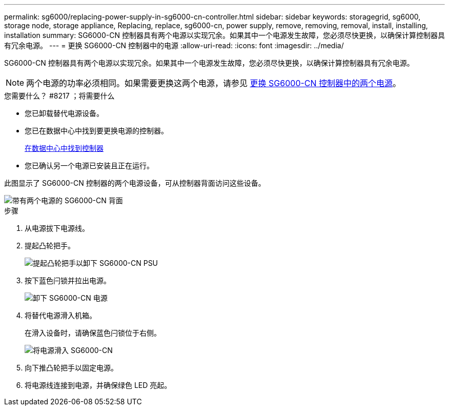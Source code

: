 ---
permalink: sg6000/replacing-power-supply-in-sg6000-cn-controller.html 
sidebar: sidebar 
keywords: storagegrid, sg6000, storage node, storage appliance, Replacing, replace, sg6000-cn, power supply, remove, removing, removal, install, installing, installation 
summary: SG6000-CN 控制器具有两个电源以实现冗余。如果其中一个电源发生故障，您必须尽快更换，以确保计算控制器具有冗余电源。 
---
= 更换 SG6000-CN 控制器中的电源
:allow-uri-read: 
:icons: font
:imagesdir: ../media/


[role="lead"]
SG6000-CN 控制器具有两个电源以实现冗余。如果其中一个电源发生故障，您必须尽快更换，以确保计算控制器具有冗余电源。


NOTE: 两个电源的功率必须相同。如果需要更换这两个电源，请参见 xref:replacing-both-power-supplies-in-sg6000-cn-controller.adoc[更换 SG6000-CN 控制器中的两个电源]。

.您需要什么？ #8217 ；将需要什么
* 您已卸载替代电源设备。
* 您已在数据中心中找到要更换电源的控制器。
+
xref:locating-controller-in-data-center.adoc[在数据中心中找到控制器]

* 您已确认另一个电源已安装且正在运行。


此图显示了 SG6000-CN 控制器的两个电源设备，可从控制器背面访问这些设备。

image::../media/sg6000_cn_power_supplies.gif[带有两个电源的 SG6000-CN 背面]

.步骤
. 从电源拔下电源线。
. 提起凸轮把手。
+
image::../media/sg6000_cn_lift_cam_handle_psu.gif[提起凸轮把手以卸下 SG6000-CN PSU]

. 按下蓝色闩锁并拉出电源。
+
image::../media/sg6000_cn_remove_power_supply.gif[卸下 SG6000-CN 电源]

. 将替代电源滑入机箱。
+
在滑入设备时，请确保蓝色闩锁位于右侧。

+
image::../media/sg6000_cn_insert_power_supply.gif[将电源滑入 SG6000-CN]

. 向下推凸轮把手以固定电源。
. 将电源线连接到电源，并确保绿色 LED 亮起。

